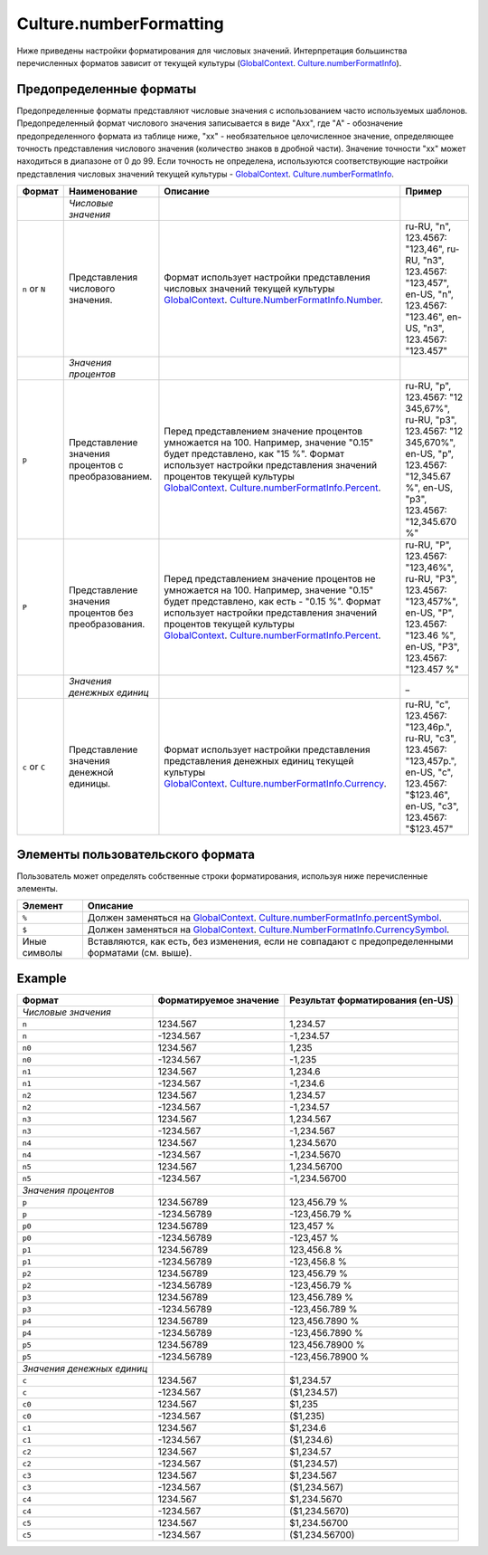 Culture.numberFormatting
========================

Ниже приведены настройки форматирования для числовых значений.
Интерпретация большинства перечисленных форматов зависит от текущей
культуры
(`GlobalContext <../GlobalContext/>`__. `Culture.numberFormatInfo <Culture.numberFormatInfo.html>`__).

Предопределенные форматы
------------------------

Предопределенные форматы представляют числовые значения с использованием
часто используемых шаблонов. Предопределенный формат числового значения
записывается в виде "Axx", где "A" - обозначение предопределенного
формата из таблице ниже, "xx" - необязательное целочисленное значение,
определяющее точность представления числового значения (количество
знаков в дробной части). Значение точности "xx" может находиться в
диапазоне от 0 до 99. Если точность не определена, используются
соответствующие настройки представления числовых значений текущей
культуры -
`GlobalContext <../GlobalContext/>`__. `Culture.numberFormatInfo <Culture.numberFormatInfo.html>`__.

.. list-table::
   :header-rows: 1

   * - Формат
     - Наименование
     - Описание
     - Пример
   * -  
     - *Числовые значения*
     -  
     -  
   * - ``n`` or ``N``
     - Представления числового значения.
     - Формат использует настройки представления числовых значений текущей культуры `GlobalContext <../GlobalContext/>`__. `Culture.NumberFormatInfo.Number <Culture.numberFormatInfo.html>`__.
     - ru-RU, "n", 123.4567: "123,46", ru-RU, "n3", 123.4567: "123,457", en-US, "n", 123.4567: "123.46", en-US, "n3", 123.4567: "123.457"
   * -  
     - *Значения процентов*
     -  
     -  
   * - ``p``
     - Представление значения процентов с преобразованием.
     - Перед представлением значение процентов умножается на 100. Например, значение "0.15" будет представлено, как "15 %". Формат использует настройки представления значений процентов текущей культуры `GlobalContext <../GlobalContext/>`__. `Culture.numberFormatInfo.Percent <Culture.numberFormatInfo.html>`__.
     - ru-RU, "p", 123.4567: "12 345,67%", ru-RU, "p3", 123.4567: "12 345,670%", en-US, "p", 123.4567: "12,345.67 %", en-US, "p3", 123.4567: "12,345.670 %"
   * - ``P``
     - Представление значения процентов без преобразования.
     - Перед представлением значение процентов не умножается на 100. Например, значение "0.15" будет представлено, как есть - "0.15 %". Формат использует настройки представления значений процентов текущей культуры `GlobalContext <../GlobalContext/>`__. `Culture.numberFormatInfo.Percent <Culture.numberFormatInfo.html>`__.
     - ru-RU, "P", 123.4567: "123,46%", ru-RU, "P3", 123.4567: "123,457%", en-US, "P", 123.4567: "123.46 %", en-US, "P3", 123.4567: "123.457 %"
   * -  
     - *Значения денежных единиц*
     -  
     - \_
   * - ``c`` or ``C``
     - Представление значения денежной единицы.
     - Формат использует настройки представления представления денежных единиц текущей культуры `GlobalContext <../GlobalContext/>`__. `Culture.numberFormatInfo.Currency <Culture.numberFormatInfo.html>`__.
     - ru-RU, "c", 123.4567: "123,46р.", ru-RU, "c3", 123.4567: "123,457р.", en-US, "c", 123.4567: "$123.46", en-US, "c3", 123.4567: "$123.457"


Элементы пользовательского формата
----------------------------------

Пользователь может определять собственные строки форматирования,
используя ниже перечисленные элементы.

.. list-table::
   :header-rows: 1

   * - Элемент
     - Описание
   * - ``%``
     - Должен заменяться на `GlobalContext <../GlobalContext/>`__. `Culture.numberFormatInfo.percentSymbol <Culture.numberFormatInfo.html>`__.
   * - ``$``
     - Должен заменяться на `GlobalContext <../GlobalContext/>`__. `Culture.NumberFormatInfo.CurrencySymbol <Culture.numberFormatInfo.html>`__.
   * - Иные символы
     - Вставляются, как есть, без изменения, если не совпадают с предопределенными форматами (см. выше).


Example
-------

.. list-table::
   :header-rows: 1

   * - Формат
     - Форматируемое значение
     - Результат форматирования (en-US)
   * - *Числовые значения*
     -  
     -  
   * - ``n``
     - 1234.567
     - 1,234.57
   * - ``n``
     - -1234.567
     - -1,234.57
   * - ``n0``
     - 1234.567
     - 1,235
   * - ``n0``
     - -1234.567
     - -1,235
   * - ``n1``
     - 1234.567
     - 1,234.6
   * - ``n1``
     - -1234.567
     - -1,234.6
   * - ``n2``
     - 1234.567
     - 1,234.57
   * - ``n2``
     - -1234.567
     - -1,234.57
   * - ``n3``
     - 1234.567
     - 1,234.567
   * - ``n3``
     - -1234.567
     - -1,234.567
   * - ``n4``
     - 1234.567
     - 1,234.5670
   * - ``n4``
     - -1234.567
     - -1,234.5670
   * - ``n5``
     - 1234.567
     - 1,234.56700
   * - ``n5``
     - -1234.567
     - -1,234.56700
   * - *Значения процентов*
     -  
     -  
   * - ``p``
     - 1234.56789
     - 123,456.79 %
   * - ``p``
     - -1234.56789
     - -123,456.79 %
   * - ``p0``
     - 1234.56789
     - 123,457 %
   * - ``p0``
     - -1234.56789
     - -123,457 %
   * - ``p1``
     - 1234.56789
     - 123,456.8 %
   * - ``p1``
     - -1234.56789
     - -123,456.8 %
   * - ``p2``
     - 1234.56789
     - 123,456.79 %
   * - ``p2``
     - -1234.56789
     - -123,456.79 %
   * - ``p3``
     - 1234.56789
     - 123,456.789 %
   * - ``p3``
     - -1234.56789
     - -123,456.789 %
   * - ``p4``
     - 1234.56789
     - 123,456.7890 %
   * - ``p4``
     - -1234.56789
     - -123,456.7890 %
   * - ``p5``
     - 1234.56789
     - 123,456.78900 %
   * - ``p5``
     - -1234.56789
     - -123,456.78900 %
   * - *Значения денежных единиц*
     -  
     -  
   * - ``c``
     - 1234.567
     - $1,234.57
   * - ``c``
     - -1234.567
     - ($1,234.57)
   * - ``c0``
     - 1234.567
     - $1,235
   * - ``c0``
     - -1234.567
     - ($1,235)
   * - ``c1``
     - 1234.567
     - $1,234.6
   * - ``c1``
     - -1234.567
     - ($1,234.6)
   * - ``c2``
     - 1234.567
     - $1,234.57
   * - ``c2``
     - -1234.567
     - ($1,234.57)
   * - ``c3``
     - 1234.567
     - $1,234.567
   * - ``c3``
     - -1234.567
     - ($1,234.567)
   * - ``c4``
     - 1234.567
     - $1,234.5670
   * - ``c4``
     - -1234.567
     - ($1,234.5670)
   * - ``c5``
     - 1234.567
     - $1,234.56700
   * - ``c5``
     - -1234.567
     - ($1,234.56700)

